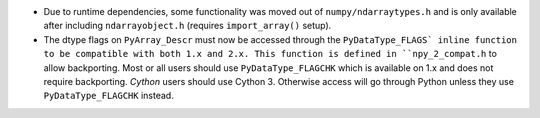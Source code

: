 * Due to runtime dependencies, some functionality was moved out of
  ``numpy/ndarraytypes.h`` and is only available after including ``ndarrayobject.h``
  (requires ``import_array()`` setup).
* The dtype flags on ``PyArray_Descr`` must now be accessed through the
  ``PyDataType_FLAGS` inline function to be compatible with both 1.x and 2.x.
  This function is defined in ``npy_2_compat.h`` to allow backporting.
  Most or all users should use ``PyDataType_FLAGCHK`` which is available on
  1.x and does not require backporting.
  *Cython* users should use Cython 3.  Otherwise access will go through Python
  unless they use ``PyDataType_FLAGCHK`` instead.
